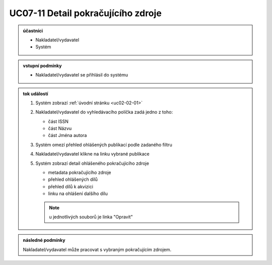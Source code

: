 .. _uc07-11:

UC07-11 Detail pokračujícího zdroje
~~~~~~~~~~~~~~~~~~~~~~~~~~~~~~~~~~~~~~~~~~~~~~~~~~~~~~~~~~~~~~~~~

.. admonition:: účastníci

   - Nakladatel/vydavatel
   - Systém

.. admonition:: vstupní podmínky

   - Nakladatel/vydavatel se přihlásil do systému

.. admonition:: tok událostí

   1. Systém zobrazí :ref:`úvodní stránku <uc02-02-01>`
   2. Nakladatel/vydavatel do vyhledávacího políčka zadá jedno z toho:
      
      - část ISSN
      - část Názvu
      - část Jména autora
	
   3. Systém omezí přehled ohlášených publikací podle zadaného filtru
   4. Nakladatel/vydavatel klikne na linku vybrané publikace 
   5. Systém zobrazí detail ohlášeného pokračujícího zdroje

      - metadata pokračujícího zdroje
      - přehled ohlášených dílů
      - přehled dílů k akvizici
      - linku na ohlášení dalšího dílu
      
      .. note:: 
	 
	 u jednotlivých souborů je linka "Opravit"

.. admonition:: následné podmínky

   Nakladatel/vydavatel může pracovat s vybraným pokračujícím zdrojem.
   


.. raw:: html

	<div id="disqus_thread"></div>
	<script type="text/javascript">
        /* * * CONFIGURATION VARIABLES: EDIT BEFORE PASTING INTO YOUR WEBPAGE * * */
        var disqus_shortname = 'edeposit'; // required: replace example with your forum shortname

        /* * * DON'T EDIT BELOW THIS LINE * * */
        (function() {
            var dsq = document.createElement('script'); dsq.type = 'text/javascript'; dsq.async = true;
            dsq.src = '//' + disqus_shortname + '.disqus.com/embed.js';
            (document.getElementsByTagName('head')[0] || document.getElementsByTagName('body')[0]).appendChild(dsq);
        })();
	</script>
	<noscript>Please enable JavaScript to view the <a href="http://disqus.com/?ref_noscript">comments powered by Disqus.</a></noscript>
	<a href="http://disqus.com" class="dsq-brlink">comments powered by <span class="logo-disqus">Disqus</span></a>
    
